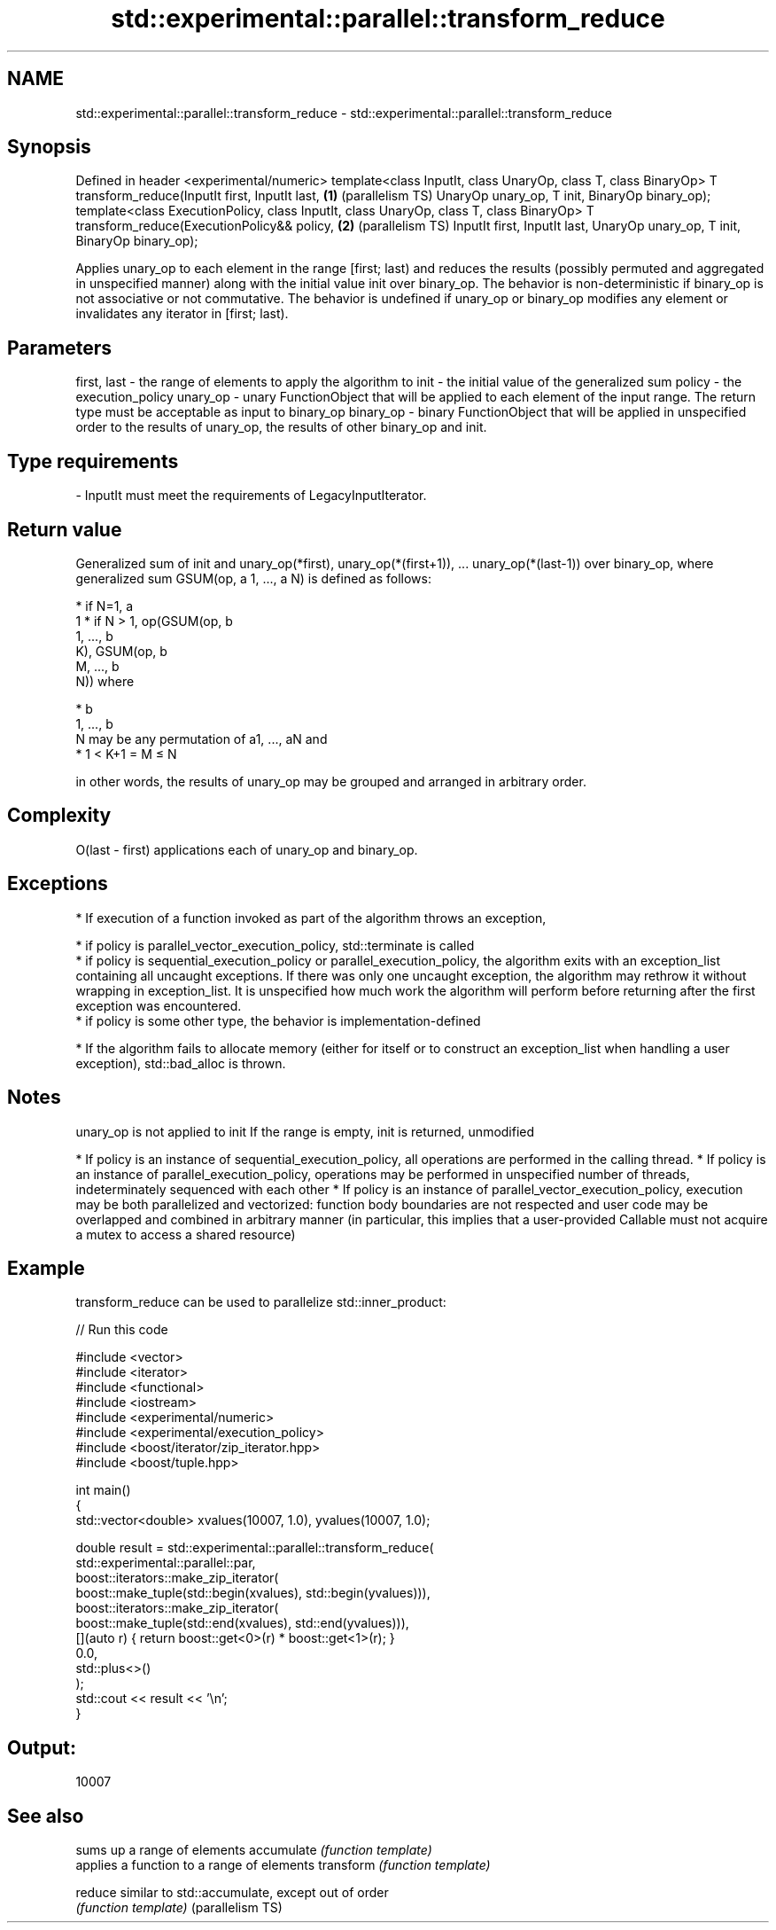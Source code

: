 .TH std::experimental::parallel::transform_reduce 3 "2020.03.24" "http://cppreference.com" "C++ Standard Libary"
.SH NAME
std::experimental::parallel::transform_reduce \- std::experimental::parallel::transform_reduce

.SH Synopsis

Defined in header <experimental/numeric>
template<class InputIt, class UnaryOp, class T, class BinaryOp>
T transform_reduce(InputIt first, InputIt last,                 \fB(1)\fP (parallelism TS)
UnaryOp unary_op, T init, BinaryOp binary_op);
template<class ExecutionPolicy,
class InputIt, class UnaryOp, class T, class BinaryOp>
T transform_reduce(ExecutionPolicy&& policy,                    \fB(2)\fP (parallelism TS)
InputIt first, InputIt last,
UnaryOp unary_op, T init, BinaryOp binary_op);

Applies unary_op to each element in the range [first; last) and reduces the results (possibly permuted and aggregated in unspecified manner) along with the initial value init over binary_op.
The behavior is non-deterministic if binary_op is not associative or not commutative.
The behavior is undefined if unary_op or binary_op modifies any element or invalidates any iterator in [first; last).

.SH Parameters


first, last - the range of elements to apply the algorithm to
init        - the initial value of the generalized sum
policy      - the execution_policy
unary_op    - unary FunctionObject that will be applied to each element of the input range. The return type must be acceptable as input to binary_op
binary_op   - binary FunctionObject that will be applied in unspecified order to the results of unary_op, the results of other binary_op and init.
.SH Type requirements
-
InputIt must meet the requirements of LegacyInputIterator.


.SH Return value

Generalized sum of init and unary_op(*first), unary_op(*(first+1)), ... unary_op(*(last-1)) over binary_op,
where generalized sum GSUM(op, a
1, ..., a
N) is defined as follows:

* if N=1, a
  1
* if N > 1, op(GSUM(op, b
  1, ..., b
  K), GSUM(op, b
  M, ..., b
  N)) where



      * b
        1, ..., b
        N may be any permutation of a1, ..., aN and
      * 1 < K+1 = M ≤ N


in other words, the results of unary_op may be grouped and arranged in arbitrary order.

.SH Complexity

O(last - first) applications each of unary_op and binary_op.

.SH Exceptions


* If execution of a function invoked as part of the algorithm throws an exception,



      * if policy is parallel_vector_execution_policy, std::terminate is called
      * if policy is sequential_execution_policy or parallel_execution_policy, the algorithm exits with an exception_list containing all uncaught exceptions. If there was only one uncaught exception, the algorithm may rethrow it without wrapping in exception_list. It is unspecified how much work the algorithm will perform before returning after the first exception was encountered.
      * if policy is some other type, the behavior is implementation-defined



* If the algorithm fails to allocate memory (either for itself or to construct an exception_list when handling a user exception), std::bad_alloc is thrown.


.SH Notes

unary_op is not applied to init
If the range is empty, init is returned, unmodified

* If policy is an instance of sequential_execution_policy, all operations are performed in the calling thread.
* If policy is an instance of parallel_execution_policy, operations may be performed in unspecified number of threads, indeterminately sequenced with each other
* If policy is an instance of parallel_vector_execution_policy, execution may be both parallelized and vectorized: function body boundaries are not respected and user code may be overlapped and combined in arbitrary manner (in particular, this implies that a user-provided Callable must not acquire a mutex to access a shared resource)


.SH Example

transform_reduce can be used to parallelize std::inner_product:

// Run this code

  #include <vector>
  #include <iterator>
  #include <functional>
  #include <iostream>
  #include <experimental/numeric>
  #include <experimental/execution_policy>
  #include <boost/iterator/zip_iterator.hpp>
  #include <boost/tuple.hpp>

  int main()
  {
      std::vector<double> xvalues(10007, 1.0), yvalues(10007, 1.0);

      double result = std::experimental::parallel::transform_reduce(
          std::experimental::parallel::par,
          boost::iterators::make_zip_iterator(
              boost::make_tuple(std::begin(xvalues), std::begin(yvalues))),
          boost::iterators::make_zip_iterator(
              boost::make_tuple(std::end(xvalues), std::end(yvalues))),
          [](auto r) { return boost::get<0>(r) * boost::get<1>(r); }
          0.0,
          std::plus<>()
      );
      std::cout << result << '\\n';
  }

.SH Output:

  10007


.SH See also


                 sums up a range of elements
accumulate       \fI(function template)\fP
                 applies a function to a range of elements
transform        \fI(function template)\fP

reduce           similar to std::accumulate, except out of order
                 \fI(function template)\fP
(parallelism TS)




